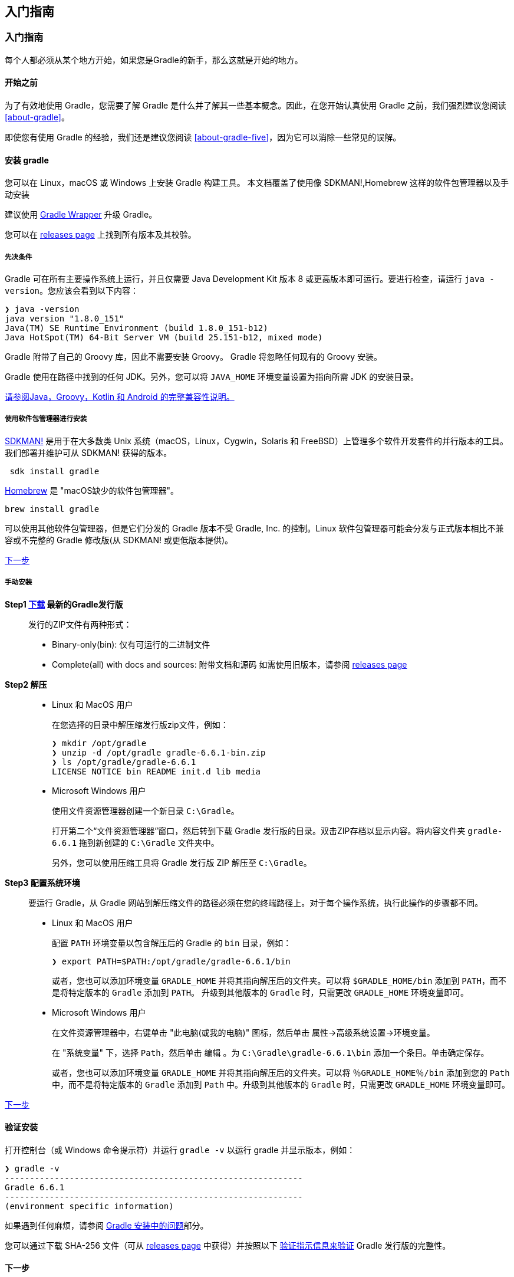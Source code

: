 [[start]]
== 入门指南

[[start-getting-start]]
=== 入门指南

每个人都必须从某个地方开始，如果您是Gradle的新手，那么这就是开始的地方。

[[start-getting-start-before]]
==== 开始之前

为了有效地使用 Gradle，您需要了解 Gradle 是什么并了解其一些基本概念。因此，在您开始认真使用 Gradle 之前，我们强烈建议您阅读 <<about-gradle>>。

即使您有使用 Gradle 的经验，我们还是建议您阅读 <<about-gradle-five>>，因为它可以消除一些常见的误解。

[[start-installing-gradle]]
==== 安装 gradle

您可以在 Linux，macOS 或 Windows 上安装 Gradle 构建工具。 本文档覆盖了使用像 SDKMAN!,Homebrew 这样的软件包管理器以及手动安装

建议使用 <<reference-wrapper,Gradle Wrapper>> 升级 Gradle。

您可以在 https://gradle.org/releases/[releases page] 上找到所有版本及其校验。

[[start-installing-gradle-prerequisites]]
===== 先决条件

Gradle 可在所有主要操作系统上运行，并且仅需要 Java Development Kit 版本 8 或更高版本即可运行。要进行检查，请运行 `java -version`。您应该会看到以下内容：

[source,shell]
----
❯ java -version
java version "1.8.0_151"
Java(TM) SE Runtime Environment (build 1.8.0_151-b12)
Java HotSpot(TM) 64-Bit Server VM (build 25.151-b12, mixed mode)
----

Gradle 附带了自己的 Groovy 库，因此不需要安装 Groovy。 Gradle 将忽略任何现有的 Groovy 安装。

Gradle 使用在路径中找到的任何 JDK。另外，您可以将 `JAVA_HOME` 环境变量设置为指向所需 JDK 的安装目录。

<<start-compatibility-matrix,请参阅Java，Groovy，Kotlin 和 Android 的完整兼容性说明。>>

[[start-installing-gradle-package]]
===== 使用软件包管理器进行安装

https://sdkman.io/[SDKMAN!] 是用于在大多数类 Unix 系统（macOS，Linux，Cygwin，Solaris 和 FreeBSD）上管理多个软件开发套件的并行版本的工具。我们部署并维护可从 SDKMAN! 获得的版本。

[source,shell]
----
 sdk install gradle
----

https://brew.sh/[Homebrew] 是 "macOS缺少的软件包管理器"。

[source,shell]
----
brew install gradle
----

可以使用其他软件包管理器，但是它们分发的 Gradle 版本不受 Gradle, Inc. 的控制。Linux 软件包管理器可能会分发与正式版本相比不兼容或不完整的 Gradle 修改版(从 SDKMAN! 或更低版本提供)。

<<start-installing-gradle-next,下一步>>

[[start-installing-gradle-manually]]
===== 手动安装

*Step1 https://gradle.org/releases/[下载] 最新的Gradle发行版*::
发行的ZIP文件有两种形式：
* Binary-only(bin): 仅有可运行的二进制文件
* Complete(all) with docs and sources: 附带文档和源码
如需使用旧版本，请参阅 https://gradle.org/releases/[releases page]

*Step2 解压*::
* Linux 和 MacOS 用户
+
在您选择的目录中解压缩发行版zip文件，例如：
+
[source,shell]
----
❯ mkdir /opt/gradle
❯ unzip -d /opt/gradle gradle-6.6.1-bin.zip
❯ ls /opt/gradle/gradle-6.6.1
LICENSE NOTICE bin README init.d lib media
----
* Microsoft Windows 用户
+
使用文件资源管理器创建一个新目录 `C:\Gradle`。
+
打开第二个“文件资源管理器”窗口，然后转到下载 Gradle 发行版的目录。双击ZIP存档以显示内容。将内容文件夹 `gradle-6.6.1` 拖到新创建的 `C:\Gradle` 文件夹中。
+
另外，您可以使用压缩工具将 Gradle 发行版 ZIP 解压至 `C:\Gradle`。

*Step3 配置系统环境*::
要运行 Gradle，从 Gradle 网站到解压缩文件的路径必须在您的终端路径上。对于每个操作系统，执行此操作的步骤都不同。
* Linux 和 MacOS 用户
+
配置 `PATH` 环境变量以包含解压后的 Gradle 的 `bin` 目录，例如：
+
[source,shell]
----
❯ export PATH=$PATH:/opt/gradle/gradle-6.6.1/bin
----
+
或者，您也可以添加环境变量 `GRADLE_HOME` 并将其指向解压后的文件夹。可以将 `$GRADLE_HOME/bin` 添加到 `PATH`，而不是将特定版本的 `Gradle` 添加到 `PATH`。
升级到其他版本的 `Gradle` 时，只需更改 `GRADLE_HOME` 环境变量即可。
* Microsoft Windows 用户
+
在文件资源管理器中，右键单击 "此电脑(或我的电脑)" 图标，然后单击 `属性`→`高级系统设置`→`环境变量`。
+
在 "系统变量" 下，选择 `Path`，然后单击 `编辑` 。为 `C:\Gradle\gradle-6.6.1\bin` 添加一个条目。单击确定保存。
+
或者，您也可以添加环境变量 `GRADLE_HOME` 并将其指向解压后的文件夹。可以将 `％GRADLE_HOME％/bin` 添加到您的 `Path` 中，而不是将特定版本的 `Gradle` 添加到 `Path` 中。升级到其他版本的 `Gradle` 时，只需更改 `GRADLE_HOME` 环境变量即可。

<<start-installing-gradle-next,下一步>>


[[start-getting-verifying]]
==== 验证安装

打开控制台（或 Windows 命令提示符）并运行 `gradle -v` 以运行 gradle 并显示版本，例如：

[source,shell]
----
❯ gradle -v
------------------------------------------------------------
Gradle 6.6.1
------------------------------------------------------------
(environment specific information)
----

如果遇到任何麻烦，请参阅 <<start-troubleshooting-builds-installation>>部分。

您可以通过下载 SHA-256 文件（可从 https://gradle.org/releases/[releases page] 中获得）并按照以下 <<reference-wrapper-customizing-verification,验证指示信息来验证>> Gradle 发行版的完整性。

[[start-installing-gradle-next]]
==== 下一步

现在您已经安装了 Gradle，请使用以下资源进行入门:

* 按照 https://guides.gradle.org/creating-new-gradle-builds/[Creating New Gradle Builds] 教程创建第一个Gradle项目。
* 注册 https://gradle.com/training/[Gradle 现场入门培训] 与资深工程师交流。
* 了解如何通过 <<reference-command>> 完成常见任务。
* <<running-environment,配置 Gradle 环境>>，例如使用 HTTP 代理下载依赖项。
* 订阅 https://newsletter.gradle.com/[Gradle Newsletter] 以获取每月发布和社区更新。

[[start-troubleshooting-builds]]
=== 故障排除

以下是常见问题的集合以及解决这些问题的建议。您可以在 https://discuss.gradle.org/c/help-discuss/14[Gradle forums] , https://stackoverflow.com/questions/tagged/gradle[StackOverflow#gradle] 或者 https://help.gradle.org/[help.gradle.org] 的Gradle文档获取其他提示。

[[start-troubleshooting-builds-installation]]
==== Gradle 安装中的问题

如果您按照 <<start-installing-gradle,安装说明进行操作>>，但无法执行 Gradle 构建，则以下一些提示可能会有所帮助。

如果在调用 Gradle Wrapper 之外安装了 Gradle，则可以通过在终端中运行 `gradle --version` 来检查 Gradle 的安装。

您应该会看到以下内容：

[source,shell]
----
gradle --version
------------------------------------------------------------
Gradle 6.5
------------------------------------------------------------
Build time: 2020-06-02 20:46:21 UTC
Revision: a27f41e4ae5e8a41ab9b19f8dd6d86d7b384dad4
Kotlin: 1.3.72
Groovy: 2.5.11
Ant: Apache Ant(TM) version 1.10.7 compiled on September 1 2019
JVM: 14 (AdoptOpenJDK 14+36)
OS: Mac OS X 10.15.2 x86_64
----

如果没有，您可能会看到一些其他的东西。

* *Command not found: gradle*
+
如果提示 `command not found: gradle`，则需要确保 Gradle 已正确添加到 `PATH` 中。

* *JAVA_HOME is set to an invalid directory*
+
如果你获取到如下错误提示
+
[source,shell]
----
ERROR: JAVA_HOME is set to an invalid directory
Please set the JAVA_HOME variable in your environment to match the location of your
Java installation.
----
+
您需要确保正确 https://www.java.com/en/download/help/index_installing.html[安装] 了 https://jdk.java.net/[Java Development Kit 8] 或更高版本，已设置 `JAVA_HOME` 环境变量，并将 https://www.java.com/en/download/help/path.html[Java 添加到 PATH 中]。

* *Permission denied*
+
如果提示 "Permission denied"，则表示 Gradle 可能存在于正确的位置，但不可执行。您可以在 `*nix-based` 的系统上使用 `chmod +x path/to/executable` 来解决此问题。

* *其他安装失败*
+
如果 `gradle --version` 工作正常，但是所有构建都因相同的错误而失败，则其中一个 Gradle 构建配置脚本可能存在问题。
+
您可以通过运行执行配置脚本但不执行 Gradle 任务的 `gradle help` 来验证问题是否出在 Gradle 脚本上。如果错误仍然存​​在，则构建配置存在问题。如果不是，则问题在于执行一个或多个请求的任务（Gradle 首先执行配置脚本，然后执行构建步骤）。

[[start-troubleshooting-debug-dependency]]
==== 调试依赖项解析

<<dependency-learning-view-debugging,解决依赖性冲突>>章节中涵盖了常见的依赖性问题，例如解决版本冲突。

通过单击 `Dependencies view` 并使用搜索功能，并指定解析原因，您可以看到依赖关系树，并查看哪些已解析的依赖关系版本与请求的版本有所不同。

image::images/gradle-004.png[]

可以使用带有筛选条件的 https://scans.gradle.com/s/woivcb4z67b42/dependencies[实际构建扫描] 进行探索。

[[start-troubleshooting-slow]]
==== 对缓慢的 Gradle 构建进行故障排除

有关构建性能问题（包括 "同步速度慢"），请参阅 https://guides.gradle.org/performance/[Improving the Performance of Gradle Builds(《提高Gradle构建的性能指南》)]。

Android 开发人员应观看 Android SDK 工具团队的 https://youtu.be/7ll-rkLCtyk[Speeding Up Your Android Gradle Builds(有关加速 Android Gradle 构建)]的演示。 Android Studio 用户指南还介绍了许多有关 https://developer.android.com/studio/build/optimize-your-build.html[优化构建速度] 的技巧。

[[start-troubleshooting-debug-logic]]
==== 调试构建逻辑

* 将调试器附加到构建
+
您可以通过将 `org.gradle.debug` 属性设置为 `true`，然后将远程调试器附加到端口 `5005`，来设置断点并在 Gradle 构建自身中调试 <<extending-plugins-packaging,buildSrc 和 standalone plugins>>。
+
[source,shell]
----
gradle help -Dorg.gradle.debug=true
----
+
此外，如果您采用了 Kotlin DSL，则还可以自己调试构建脚本。
+
以下视频演示了如何使用 IntelliJ IDEA 调试示例构建。
+
image::images/remote-debug-gradle.gif[]

* *添加和更改日志记录*
+
除了 <<reference-command-logging,控制日志记录>>的详细程度之外，您还可以使用 `--console=verbose flag` 控制生命周期日志记录中任务结果的显示（例如“UP-TO-DATE”）。
+
您还可以通过注册各种事件侦听器，以自己的方式替换 Gradle 的许多日志记录。日志记录文档中说明了一个 <<authoring-logging-changing,自定义事件记录器>>的示例。您还可以从 <<authoring-logging-external-tools,外部工具>>控制日志记录，使它们更加冗长，以便调试其执行。
+
[NOTE]
====
Gradle守护程序的其他日志可以在 `GRADLE_USER_HOME/daemon/<gradle-version>/` 下找到
====

* *应该在 UP-TO-DATE 执行的任务*
+
`--info` 日志说明了执行任务的原因，尽管构建扫描通过以一种可搜索的可视方式执行此操作，方法是转到“时间轴”视图，然后单击要检查的任务。
+
image::images/troubleshooting-task-execution-build-scan.png[]
+
您可以从此 <<authoring-tasks-outcomes,清单>>中了解任务结果的含义。

* *调试 IDE 集成*
+
可以通过 "refreshing" Gradle 解决 IDE 中许多不常见的错误。另请参阅有关在 https://www.jetbrains.com/help/idea/gradle.html[IntelliJ IDEA] 和 https://www.vogella.com/tutorials/EclipseGradle/article.html[Eclipse] 中使用 Gradle 的更多文档。

* *Refreshing IntelliJ IDEA*
+
[NOTE]
====
注意： 这仅适用于链接到 IntelliJ 的 Gradle 项目。
====
+
在主菜单中，转到 `View > Tool Windows > Gradle`。然后单击 _Refresh_ 图标。
+
image::images/troubleshooting-refresh-intellij.png[]

* *Refreshing Eclipse (using Buildship)*
+
如果您正在为 Eclipse IDE 使用 https://projects.eclipse.org/projects/tools.buildship[Buildship]，您可以通过打开 "Gradle Tasks" 视图并单击 _Refresh_ 图标来重新同步您的 Gradle 构建，
或者通过在编辑 Gradle 脚本时从上下文菜单中执行 `Gradle > Refresh Gradle Project` 命令来重新同步。
+
image::images/troubleshooting-refresh-eclipse.png[]

* *获得更多帮助*
+
如果您在此处未找到解决问题的方法，请在 https://discuss.gradle.org/c/help-discuss/14[帮助论坛] 上与 Gradle 社区联系，或使用 https://gradle.org/help/[help.gradle.org] 搜索相关的开发人员资源。
+
如果您认为自己在 Gradle 中发现了错误，请在 GitHub上 https://github.com/gradle/gradle/issues[提交问题]。

[[start-compatibility-matrix]]
=== 兼容性

[[start-compatibility-matrix-java]]
==== Java

执行 Gradle 需要 Java8-14 之间的版本。 Java 15 和更高版本尚未支持。

Java 6和7仍可用于编译和测试执行。

任何受支持的 Java 版本都可以用于编译或测试

[[start-compatibility-matrix-kotlin]]
==== Kotlin

Gradle 已通过 Kotlin 1.3.21 至 1.3.72 进行了测试。

[[start-compatibility-matrix-groovy]]
==== Groovy

Gradle 已通过 Groovy 1.5.8 至 2.5.12 进行了测试。

[[start-compatibility-matrix-android]]
==== Android

Gradle 已通过 Android Gradle 插件 3.4、3.5、3.6 和 4.0 进行了测试。 Alpha 和 Beta 版本可能会不起作用。